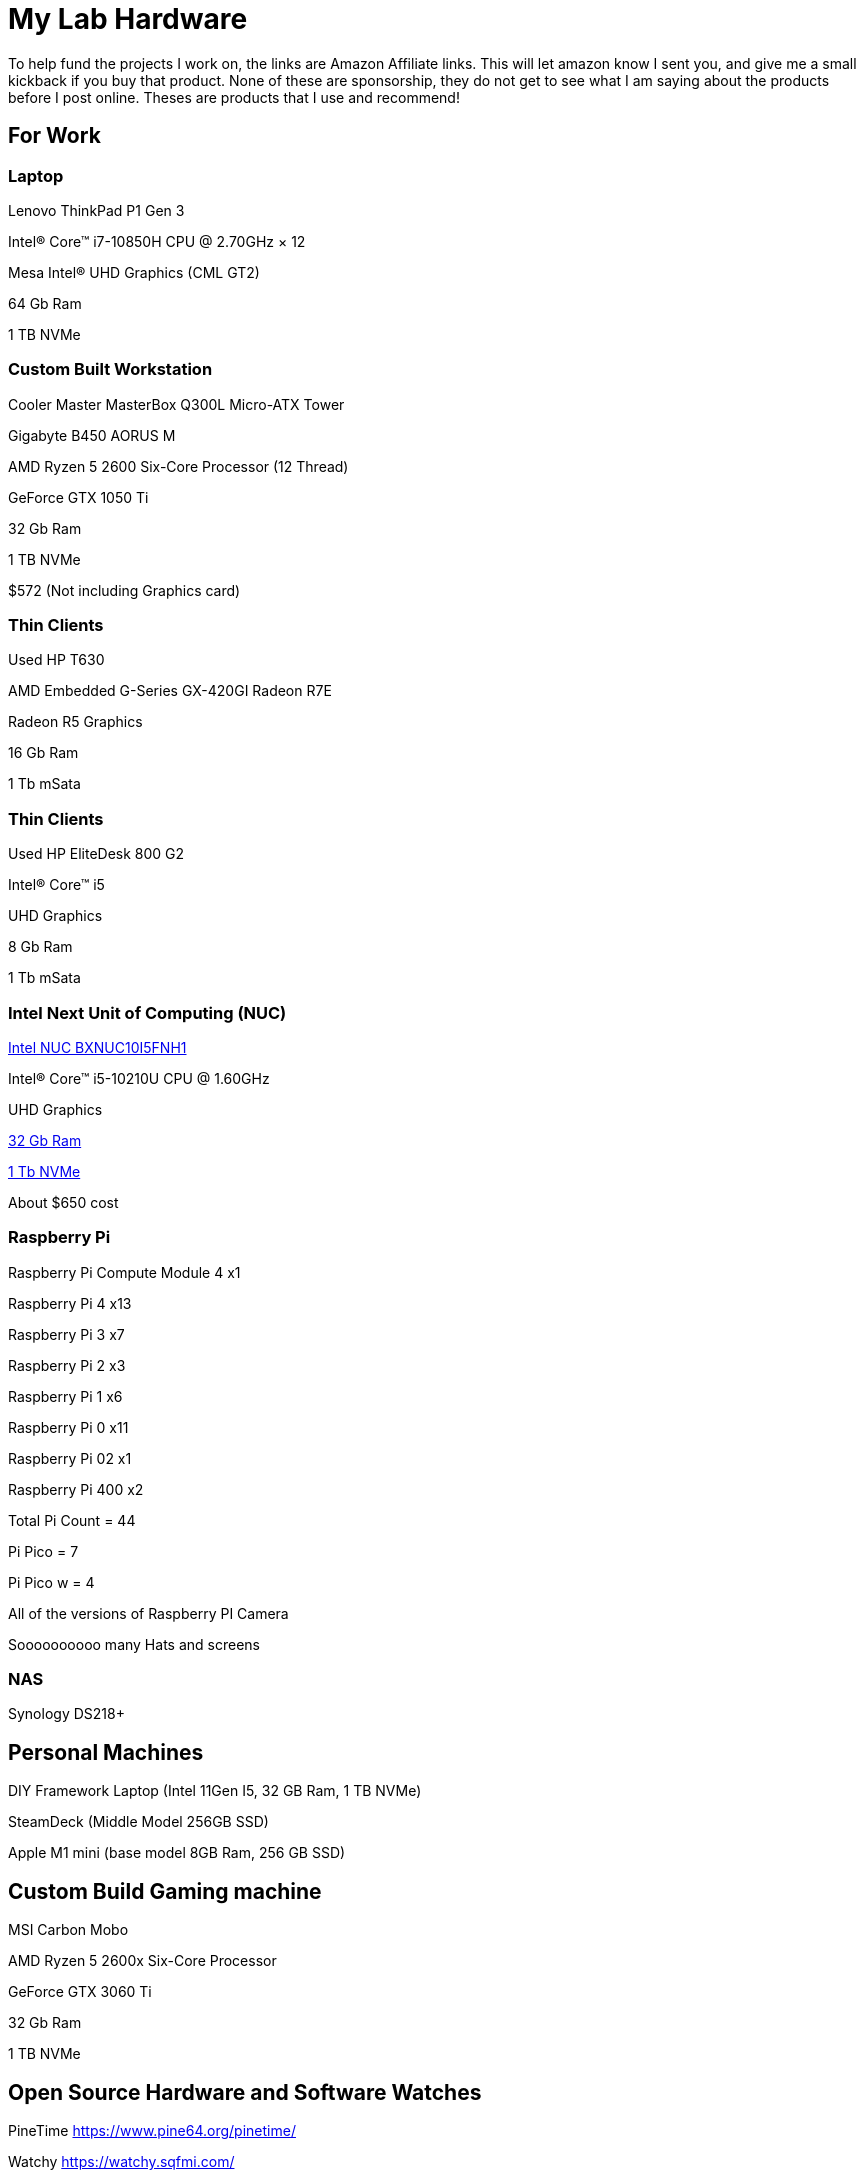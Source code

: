 = My Lab Hardware

To help fund the projects I work on, the links are Amazon Affiliate links. This will let amazon know I sent you, and give me a small kickback if you buy that product. None of these are sponsorship, they do not get to see what I am saying about the products before I post online. Theses are products that I use and recommend!

== For Work

=== Laptop
Lenovo ThinkPad P1 Gen 3

Intel® Core™ i7-10850H CPU @ 2.70GHz × 12 

Mesa Intel® UHD Graphics (CML GT2)

64 Gb Ram

1 TB NVMe

=== Custom Built Workstation

Cooler Master MasterBox Q300L Micro-ATX Tower

Gigabyte B450 AORUS M

AMD Ryzen 5 2600 Six-Core Processor (12 Thread)

GeForce GTX 1050 Ti

32 Gb Ram

1 TB NVMe

$572 (Not including Graphics card)


=== Thin Clients
Used HP T630

AMD Embedded G-Series GX-420GI Radeon R7E

Radeon R5 Graphics

16 Gb Ram

1 Tb mSata

=== Thin Clients
Used HP EliteDesk 800 G2

Intel(R) Core(TM) i5

UHD Graphics

8 Gb Ram

1 Tb mSata

=== Intel Next Unit of Computing (NUC)
https://amzn.to/3KVgANX[Intel NUC BXNUC10I5FNH1]

Intel(R) Core(TM) i5-10210U CPU @ 1.60GHz

UHD Graphics

https://amzn.to/3owrsKS[32 Gb Ram]

https://amzn.to/3H63PPz[1 Tb NVMe]

About $650 cost

=== Raspberry Pi

Raspberry Pi Compute Module 4 x1

Raspberry Pi 4 x13

Raspberry Pi 3 x7

Raspberry Pi 2 x3

Raspberry Pi 1 x6

Raspberry Pi 0 x11

Raspberry Pi 02 x1

Raspberry Pi 400 x2

Total Pi Count = 44

Pi Pico = 7

Pi Pico w = 4

All of the versions of Raspberry PI Camera

Soooooooooo many Hats and screens

=== NAS

Synology DS218+

== Personal Machines

DIY Framework Laptop (Intel 11Gen I5, 32 GB Ram, 1 TB NVMe)

SteamDeck (Middle Model 256GB SSD)

Apple M1 mini (base model 8GB Ram, 256 GB SSD)

== Custom Build Gaming machine

MSI Carbon Mobo

AMD Ryzen 5 2600x Six-Core Processor

GeForce GTX 3060 Ti

32 Gb Ram

1 TB NVMe

== Open Source Hardware and Software Watches

PineTime
https://www.pine64.org/pinetime/

Watchy
https://watchy.sqfmi.com/

Bangle.js 2
https://www.espruino.com/Bangle.js2

== Open Source Phones

PinePhone
https://www.pine64.org/pinephone/
